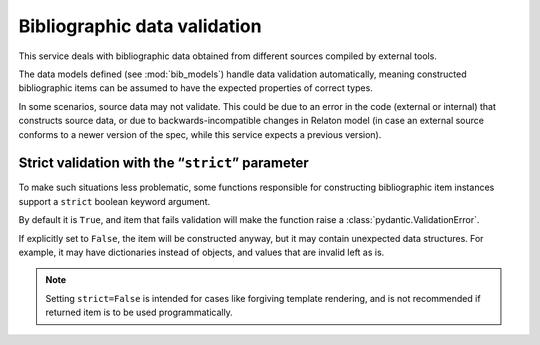 =============================
Bibliographic data validation
=============================

This service deals with bibliographic data obtained
from different sources compiled by external tools.

The data models defined (see :mod:`bib_models`)
handle data validation automatically, meaning constructed
bibliographic items can be assumed to have the expected properties
of correct types.

In some scenarios, source data may not validate.
This could be due to an error in the code (external or internal)
that constructs source data, or due to backwards-incompatible changes
in Relaton model (in case an external source conforms to a newer version of the spec,
while this service expects a previous version).

.. _strict-validation:

Strict validation with the “``strict``” parameter
=================================================

To make such situations less problematic,
some functions responsible for constructing bibliographic item instances
support a ``strict`` boolean keyword argument.

By default it is ``True``, and item that fails validation
will make the function raise a :class:`pydantic.ValidationError`.

If explicitly set to ``False``, the item will be constructed anyway,
but it may contain unexpected data structures. For example, it may
have dictionaries instead of objects, and values that are invalid
left as is.

.. note::

   Setting ``strict=False`` is intended for cases like forgiving template rendering,
   and is not recommended if returned item is to be used programmatically.

.. seealso::

   Some functions that use ``strict``:

   - :func:`main.query.build_citation_for_docid`
   - :func:`main.query.get_indexed_item`
   - :func:`main.query_utils.merge_refs`
   - :func:`datatracker.internet_drafts.get_internet_draft`
   - :func:`doi.get_doi_ref`
